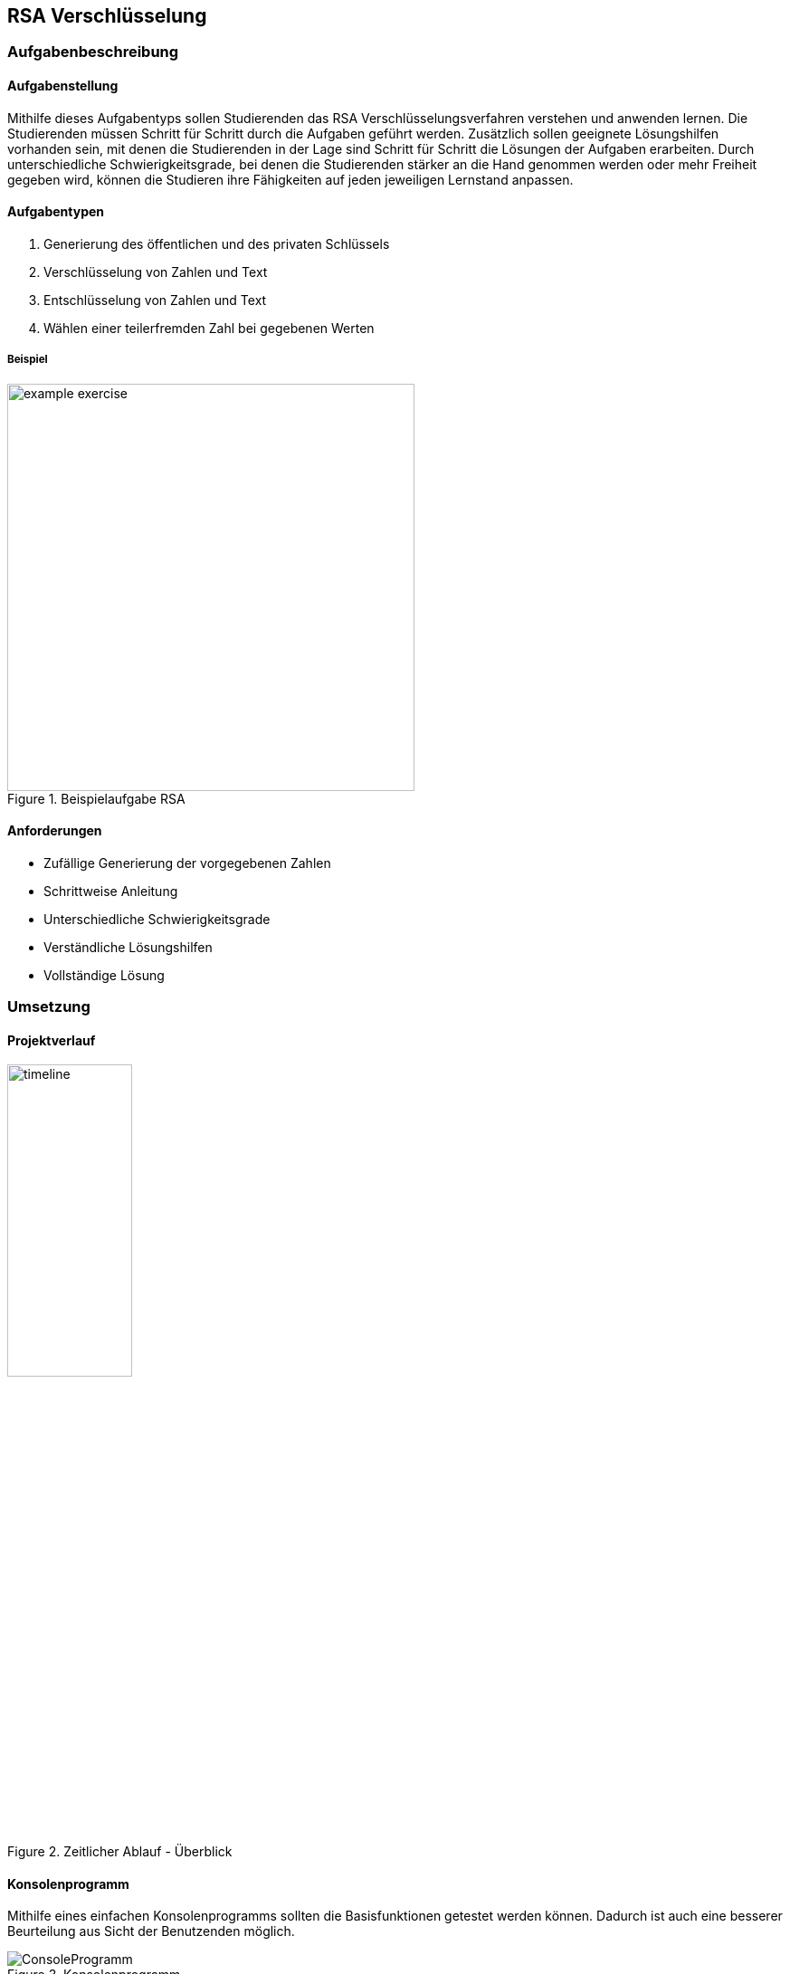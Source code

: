 :imagesdir: img
:plantumlsdir: puml

== RSA Verschlüsselung

=== Aufgabenbeschreibung
[#tasks]
==== Aufgabenstellung
Mithilfe dieses Aufgabentyps sollen Studierenden das RSA Verschlüsselungsverfahren verstehen und anwenden lernen. Die Studierenden müssen Schritt für Schritt durch die Aufgaben geführt werden. Zusätzlich sollen geeignete Lösungshilfen vorhanden sein, mit denen die Studierenden in der Lage sind Schritt für Schritt die Lösungen der Aufgaben erarbeiten. Durch unterschiedliche Schwierigkeitsgrade, bei denen die Studierenden stärker an die Hand genommen werden oder mehr Freiheit gegeben wird, können die Studieren ihre Fähigkeiten auf jeden jeweiligen Lernstand anpassen.

[#task_types]
==== Aufgabentypen
. Generierung des öffentlichen und des privaten Schlüssels
. Verschlüsselung von Zahlen und Text
. Entschlüsselung von Zahlen und Text
. Wählen einer teilerfremden Zahl bei gegebenen Werten

[#exercise]
===== Beispiel
.Beispielaufgabe RSA
image::example_exercise.png[pdfwidth=450px, width=450px, scaledwidth=450px]

[#requirements]
==== Anforderungen
* Zufällige Generierung der vorgegebenen Zahlen
* Schrittweise Anleitung
* Unterschiedliche Schwierigkeitsgrade
* Verständliche Lösungshilfen
* Vollständige Lösung

=== Umsetzung

==== Projektverlauf

.Zeitlicher Ablauf - Überblick
image::timeline.png[width=40%, pdfwidth=40%,scaledwidth=40%]

==== Konsolenprogramm
Mithilfe eines einfachen Konsolenprogramms sollten die Basisfunktionen getestet werden können. Dadurch ist auch eine besserer Beurteilung aus Sicht der Benutzenden möglich.

.Konsolenprogramm
image::ConsoleProgramm.png[]

==== Webapplikation
Eine Webapplikation bietet meherer Vorteile, zum einen lässt sie sich relativ schnell in andere Applikationen integrieren auf der anderen Seite lässt sie sich mit fast allen Geräten anzeigen und bedienen. Im Verglieich zur Konsolenanwendung bietet die Webapplikation eine intuitive Bedienung und wirkt für den Benutzenden ansprechender.

.Webapplikation mit Lösungshilfen
image::webapplication_solutionaids.png[width=80%, pdfwidth=80%,scaledwidth=80%]

==== Inputvalidierung
Nutzereingaben müssen validiert werden, bevor diese durch das Programm verarbeitet werden. Dafür wurden zwei Ansätze getestet.
|===
|Inputvalidierung - separat|Inputvalidierung - bubble
|image:validation_separate.png[]
|image:validation_basic.png[]
|===
Die Variante mit den "bubbles" bietet bessere Barrierefreiheit, da sie in einfacher Form durch fast alle gängigen Browser unterstützt wird, allerdings auch eine komplexere und verteilte Konfiguration. _Hierfür wurde ein separates Modul geschrieben welches eine übersichliche und gesammelte Konfiguration der Felder ermöglicht._

==== Fazit zur Umsetzung

Bei der Umsetzung galt es einiges zu beachten, um die obigen link:#requirements[Anforderungen] zu erfüllen und eine möglichst gute Softwarequalität zu erreichen.

Mir war es wichtig, dass die Software möglichst flexibel bleibt und konfiguriert, statt hardcodiert wird. Dafür mussten geeignete Konzepte, wie dem Konfigurationshandler, entwickelt werden. Auch die Verwendung von generischen Konstrukoren war mir neu und hat zu einer besseren Code-Qualität beigetragen.

Die Verwendung von TypeScript hat mir eine bessere Objektorientierung ermöglicht, jedoch verursacht das strikte Typsystem auch einen Mehraufwand, welcher in eine saubere Lösung investiert werden muss. Allerdings ist die Software dadurch nicht mehr so anfällig für Fehler, da die meisten spätestens beim kompillieren behoben werden müssen.

Generell musste ich die Software mehrfach refactoren, da sich neue Zusammenhänge ergeben haben und auch der Wechsel vom Konsolenprogramm zur Webapplikation größere architektonische Veränderungen mit sich gebracht haben.

Die Konzipierung und Programmierung übersichtlicher und verständlicher Lösungshilfen, war mir sehr wichtig, da die Studierenden vorallem durch diese vorrangebracht werden. Deshalb habe ich probiert die Lösungshilfen so verständlich und übersichtlich wie möglich zu gestalten.

===== Schlussfolgerungen für den Quellcode
. Generische Konstruktoren
. Verwendung eines Konfigurators, welcher entscheidet, welche Klassen instanziiert werden
. Mappings um komplexe `if-else`-Konstrukte oder `switch-case` zu vermeiden

[#technologies]
==== Verwendete Technologien

. Vite (Development-Server und Build Tool)
. ReactJS (JavaScript-Programmbibliothek zur Erstellung von webbasierten Benutzeroberflächen)
. TypeScript (Superset von JavaScript mit Typsystem und besserer Objektorientierung)

[#architecture]
==== Architektur
Im Idealfall sollte die Webapplikation aus einem Server bestehen, auf welchem die Aufgaben generiert werden und welcher die Rechenlast für die Verschlüsselungsaufgaben trägt und einem Client. Der Client würde dann nur die Aufgaben darstellen und mit dem Server kommunizieren.
Aktuell ist es so, dass die gesamte Logik im Client ausgeführt wird (FatClient) eine Aufteilung in den klassischen Server-Client ist noch nicht erfolgt. Somit ist die Geschwindikeit der Applikation wesentlich von den Ressourcen des Clients abhängig.

===== Backend
[#structure_backend]
.Programmaufbau - Backend
image::diagram_25_02_23.svg[]

===== Frontend
[#sequence_frontend]
.Programmaublauf - Frontend
image::activity_diagram_frontend.svg[]

=== Probleme
* Geschwindikeit der Applikation ist von der Rechenleistung des Clients abhängig siehe
link:#architecture[Architektur]
* Ver-/Entschlüsselung lief mit dem Datentyp `number` nicht immer zuverlässig, da hier unter Umständen die Zahlen abgeschnitten wurden => Einführung `BigInt`
* Größe des BigInt in TypeScript
+
Die Verschlüsselung von Text war ursprünglich mittels Bytestream geplant. Dadurch entstehen allerdings sehr schnell sehr große Zahlen und Schlüssel, welche so in der gewählten Programmiersprache (TypeScript) nicht darstellbar waren und mit welchen nicht gerechnet werden konnte.
+
.Probleme mit der Größe des BigInt
|===
|image:problem_bytestream.png[]|image:bitint_exceeded.png[]

|===
+
Von nun an erfolgt die Verschlüsselung von Text Buchstabe-für-Buchstabe. Vorteil dieser Variante, ist es, dass es für die Studierenden leicht zu verstehen und einfacher in der Anwendung ist.
+
.Verarbeitung des Textes Schritt für Schritt
image::encode_decode_step_by_step.png[]
* Nicht darstellbare ASCII-Zeichen z.Bsp. Backslash, LineFeed
+
Einige Ascii-Zeichen lassen sich nicht wirklich darstellen, diese haben in meinem Programm eine eigene Darstellung bekommmen = [*]. Für die Verwertung dieser Strukuren mussten komplexere Funktionen geschrieben werden, welche die Zeichenketten aus dem gesamt String extrahieren und umwandeln konnten.
+
.Asciitabelle
image::asciitable.png[]
* Wertebereich für das Ver-/Entschlüsseln von Text
+
Es sollen ausschließlich Ascii-Zeichen und keine Unicode Zeichen angezeigt werden. Unicode-Zeichen sind vorallem für deutschsprachige Studierende schwer zu deuten (asiatische Schriftzeichen).
Deshalb werden immer die selben Schlüssel für das Ver-/Entschlüsseln von Text verwendet. 
+
====
const rsaString = new Rsa({p: 3, q: 43, e: 5});
====

=== Ausblick
. Erweiterung um Textkomprimierung z.Bsp. Huffman-Code
+
Zusammen mit der Textkomprimierung und dem RSA Verschlüsselungsverfahren könnte sich eine Komplexaufgabe gestalten lassen.
. Interaktive Lösungshilfen
+
Studierende könnten direkt in den Lösungshilfen z.Bsp. Tabellen ausfüllen und diese auch als Lösung einreichen.
. BackEnd mit REST-Schnittstellen
+
Klare Trennung und bessere Ressourcennutzung.
. Programm um einen Prüfungsmodus erweitern
+
Denkbar ist eine abschließende Auswertung und Bewertung, wie gut die Aufgaben absolviert wurden und wie viele Fehler gemacht wurden.
. Zwischenschritte der Studierenden mitspeichern
+
Dadurch wird es möglich, die gleiche Aufgabe nochmal mit Kommilitonen und Lehrernden durchzugehen, falls Verständnisfragen aufkommen.
